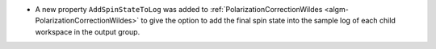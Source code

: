 - A new property ``AddSpinStateToLog`` was added to :ref:`PolarizationCorrectionWildes <algm-PolarizationCorrectionWildes>` to give the option to add the final spin state into the sample log of each child workspace in the output group.
